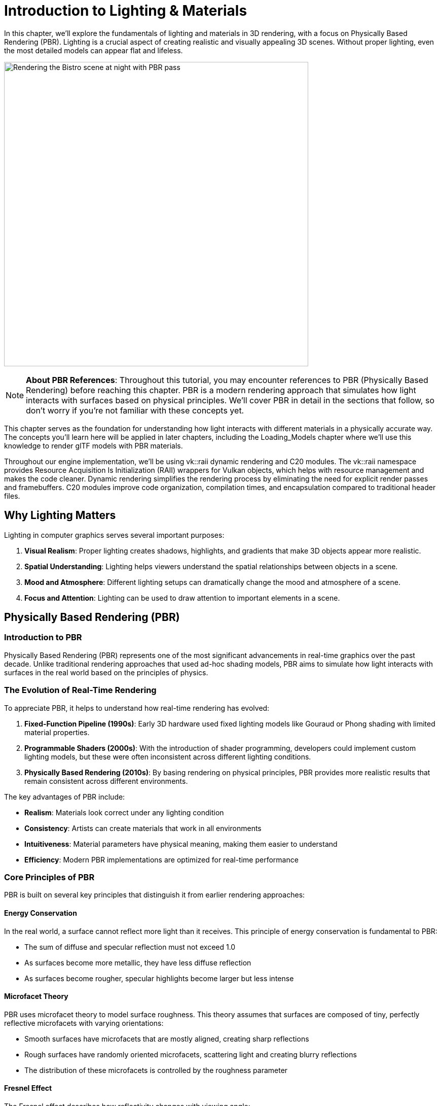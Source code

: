 = Introduction to Lighting & Materials

In this chapter, we'll explore the fundamentals of lighting and materials in 3D rendering, with a focus on Physically Based Rendering (PBR). Lighting is a crucial aspect of creating realistic and visually appealing 3D scenes. Without proper lighting, even the most detailed models can appear flat and lifeless.

image:../../../images/bistro.png[Bistro scene with PBR, width=600, alt=Rendering the Bistro scene at night with PBR pass]


[NOTE]
====
*About PBR References*: Throughout this tutorial, you may encounter references to PBR (Physically Based Rendering) before reaching this chapter. PBR is a modern rendering approach that simulates how light interacts with surfaces based on physical principles. We'll cover PBR in detail in the sections that follow, so don't worry if you're not familiar with these concepts yet.
====

This chapter serves as the foundation for understanding how light interacts with different materials in a physically accurate way. The concepts you'll learn here will be applied in later chapters, including the Loading_Models chapter where we'll use this knowledge to render glTF models with PBR materials.

Throughout our engine implementation, we'll be using vk::raii dynamic rendering and C++20 modules. The vk::raii namespace provides Resource Acquisition Is Initialization (RAII) wrappers for Vulkan objects, which helps with resource management and makes the code cleaner. Dynamic rendering simplifies the rendering process by eliminating the need for explicit render passes and framebuffers. C++20 modules improve code organization, compilation times, and encapsulation compared to traditional header files.

== Why Lighting Matters

Lighting in computer graphics serves several important purposes:

1. *Visual Realism*: Proper lighting creates shadows, highlights, and gradients that make 3D objects appear more realistic.
2. *Spatial Understanding*: Lighting helps viewers understand the spatial relationships between objects in a scene.
3. *Mood and Atmosphere*: Different lighting setups can dramatically change the mood and atmosphere of a scene.
4. *Focus and Attention*: Lighting can be used to draw attention to important elements in a scene.

== Physically Based Rendering (PBR)

=== Introduction to PBR

Physically Based Rendering (PBR) represents one of the most significant advancements in real-time graphics over the past decade. Unlike traditional rendering approaches that used ad-hoc shading models, PBR aims to simulate how light interacts with surfaces in the real world based on the principles of physics.

=== The Evolution of Real-Time Rendering

To appreciate PBR, it helps to understand how real-time rendering has evolved:

1. *Fixed-Function Pipeline (1990s)*: Early 3D hardware used fixed lighting models like Gouraud or Phong shading with limited material properties.

2. *Programmable Shaders (2000s)*: With the introduction of shader programming, developers could implement custom lighting models, but these were often inconsistent across different lighting conditions.

3. *Physically Based Rendering (2010s)*: By basing rendering on physical principles, PBR provides more realistic results that remain consistent across different environments.

The key advantages of PBR include:

* *Realism*: Materials look correct under any lighting condition
* *Consistency*: Artists can create materials that work in all environments
* *Intuitiveness*: Material parameters have physical meaning, making them easier to understand
* *Efficiency*: Modern PBR implementations are optimized for real-time performance

=== Core Principles of PBR

PBR is built on several key principles that distinguish it from earlier rendering approaches:

==== Energy Conservation

In the real world, a surface cannot reflect more light than it receives. This principle of energy conservation is fundamental to PBR:

* The sum of diffuse and specular reflection must not exceed 1.0
* As surfaces become more metallic, they have less diffuse reflection
* As surfaces become rougher, specular highlights become larger but less intense

==== Microfacet Theory

PBR uses microfacet theory to model surface roughness. This theory assumes that surfaces are composed of tiny, perfectly reflective microfacets with varying orientations:

* Smooth surfaces have microfacets that are mostly aligned, creating sharp reflections
* Rough surfaces have randomly oriented microfacets, scattering light and creating blurry reflections
* The distribution of these microfacets is controlled by the roughness parameter

==== Fresnel Effect

The Fresnel effect describes how reflectivity changes with viewing angle:

* All surfaces become more reflective at grazing angles (angles where the viewing direction is nearly parallel to the surface)
* This effect is more noticeable on smooth surfaces
* The base reflectivity at normal incidence (F0, when light hits the surface perpendicularly), is determined by the material's index of refraction
* For metals, F0 is colored (based on the metal's properties)
* For non-metals (dielectrics), F0 is typically around 0.04 (4%)

==== Metallic-Roughness Workflow

The PBR implementation in glTF and many modern engines uses the metallic-roughness workflow, which defines materials using these primary parameters:

* *Base Color*: The albedo or diffuse color of the surface
* *Metallic*: How "metal-like" the surface is (0.0 = non-metal, 1.0 = metal)
* *Roughness*: How smooth or rough the surface is (0.0 = mirror-like, 1.0 = rough)

This workflow is intuitive for artists and efficient for real-time rendering.

=== The BRDF in PBR

The Bidirectional Reflectance Distribution Function (BRDF) is at the heart of PBR. It describes how light is reflected from a surface, taking into account:

* The incoming light direction
* The outgoing view direction
* The surface normal
* The material properties

In PBR, the BRDF is typically split into two components:

* *Diffuse BRDF*: Handles light that penetrates the surface, scatters, and exits
* *Specular BRDF*: Handles light that reflects directly from the surface

==== Diffuse BRDF

The simplest diffuse BRDF is the Lambertian model:

[source]
----
f_diffuse = albedo / π
----

Where:
* albedo is the base color of the surface
* π is a normalization factor

More advanced models like Disney's diffuse or Oren-Nayar can be used for increased realism, especially for rough surfaces.

==== Specular BRDF

For the specular component, PBR typically uses a microfacet BRDF:

[source]
----
f_specular = D * F * G / (4 * (n·ωo) * (n·ωi))
----

Where:
* D is the Normal Distribution Function (NDF)
* F is the Fresnel term
* G is the Geometry term
* n is the surface normal
* ωo is the outgoing (view) direction
* ωi is the incoming (light) direction

Popular implementations include:
* *D*: GGX (Trowbridge-Reitz) distribution
* *F*: Schlick's approximation
* *G*: Smith shadowing-masking function

== Materials in Computer Graphics

Materials define how surfaces interact with light. Different materials reflect, absorb, and transmit light in different ways. Understanding materials is crucial for creating realistic renderings.

=== Material Properties

In computer graphics, materials are defined by various properties:

* *Base Color/Albedo*: The color of the surface under diffuse lighting
* *Metalness*: How metallic the surface is (affects specular reflection and diffuse absorption)
* *Roughness/Smoothness*: How rough or smooth the surface is (affects specular highlight size and sharpness)
* *Normal Map*: Adds surface detail without increasing geometric complexity
* *Ambient Occlusion*: Approximates how much ambient light a surface point receives
* *Emissive*: Makes parts of the surface emit light
* *Opacity/Transparency*: Controls how transparent the material is
* *Refraction*: Controls how light bends when passing through the material

=== Common Material Types

Different types of materials have different characteristics:

* *Metals*: High specular reflection, colored specular, no diffuse reflection
* *Dielectrics (Non-metals)*: Lower specular reflection, white specular, strong diffuse reflection
* *Translucent Materials*: Allow light to pass through and scatter within (e.g., skin, wax, marble)
* *Transparent Materials*: Allow light to pass through with minimal scattering (e.g., glass, water)
* *Anisotropic Materials*: Reflect light differently based on direction (e.g., brushed metal, hair)

=== Push Constants for Material Properties

In our implementation, we'll use push constants to efficiently pass material properties to our shaders.

Push constants are a way to send a small amount of data to shaders without having to create and manage descriptor sets. They're perfect for frequently changing data like material properties.

== What You'll Learn

By the end of this chapter, you'll understand:

1. How Physically Based Rendering works
2. How to implement PBR in Slang shaders
3. How to use push constants for material properties
4. How to integrate PBR lighting with Vulkan

Let's get started by exploring the principles of Physically Based Rendering in more detail.

link:../Camera_Transformations/06_conclusion.adoc[Previous: Camera Transformations - Conclusion] | link:02_lighting_models.adoc[Next: Lighting Models]
